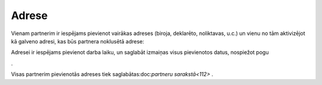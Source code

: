 .. 392 Adrese********** 
Vienam partnerim ir iespējams pievienot vairākas adreses (biroja,
deklarēto, noliktavas, u.c.) un vienu no tām aktivizējot kā galveno
adresi, kas būs partnera noklusētā adrese:



.. image:: images_ozols/25715.png
    :scale: 100%




Adresei ir iespējams pievienot darba laiku, un saglabāt izmaiņas visus
pievienotos datus, nospiežot pogu .. image:: images_ozols/25621.png
    :scale: 100%
.



.. image:: images_ozols/25719.png
    :scale: 100%




Visas partnerim pievienotās adreses tiek saglabātas:doc:`partneru
sarakstā<112>` .

 
